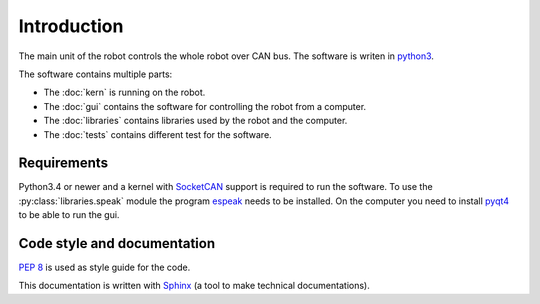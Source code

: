 Introduction
============

The main unit of the robot controls the whole robot over CAN bus. The software is writen in
`python3 <https://docs.python.org/3/>`_.

The software contains multiple parts:

* The :doc:`kern` is running on the robot.
* The :doc:`gui` contains the software for controlling the robot from a computer.
* The :doc:`libraries` contains libraries used by the robot and the computer.
* The :doc:`tests` contains different test for the software.

Requirements
____________

Python3.4 or newer and a kernel with `SocketCAN <https://www.kernel.org/doc/Documentation/networking/can.txt>`_ support
is required to run the software. To use the :py:class:`libraries.speak` module the
program `espeak <http://espeak.sourceforge.net/>`_ needs to be installed. On the computer you need to
install `pyqt4 <http://pyqt.sourceforge.net/Docs/PyQt4/introduction.html>`_ to be able to run the gui.

Code style and documentation
____________________________

:pep:`8` is used as style guide for the code.

This documentation is written with `Sphinx <http://sphinx-doc.org/>`_ (a tool to make technical documentations).